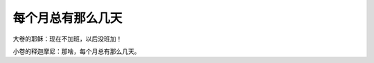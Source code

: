 每个月总有那么几天
==================

大卷的耶稣：现在不加班，以后没班加！

小卷的释迦摩尼：那啥，每个月总有那么几天。

.. author:: default
.. categories:: 随便对话
.. tags:: 加班, 耶稣, 释迦摩尼
.. comments::
